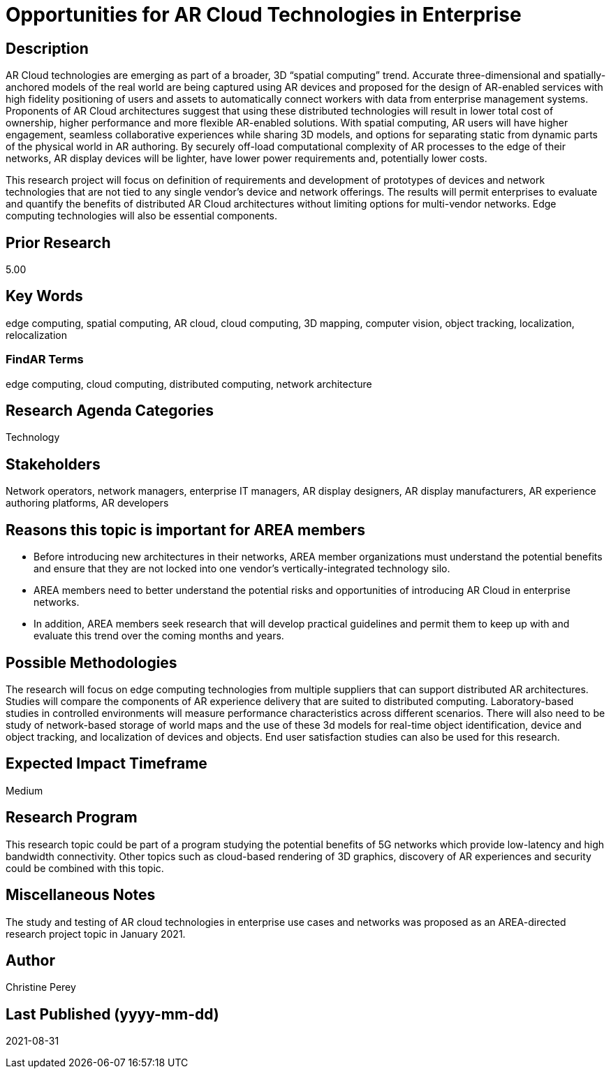 [[ra-Tnetworks5-arcloud]]

# Opportunities for AR Cloud Technologies in Enterprise

## Description
AR Cloud technologies are emerging as part of a broader, 3D “spatial computing” trend. Accurate three-dimensional and spatially-anchored models of the real world are being captured using AR devices and proposed for the design of AR-enabled services with high fidelity positioning of users and assets to automatically connect workers with data from enterprise management systems. Proponents of AR Cloud architectures suggest that using these distributed technologies will result in lower total cost of ownership, higher performance and more flexible AR-enabled solutions. With spatial computing, AR users will have higher engagement, seamless collaborative experiences while sharing 3D models, and options for separating static from dynamic parts of the physical world in AR authoring. By securely off-load computational complexity of AR processes to the edge of their networks, AR display devices will be lighter, have lower power requirements and, potentially lower costs.

This research project will focus on definition of requirements and development of prototypes of devices and network technologies that are not tied to any single vendor's device and network offerings. The results will permit enterprises to evaluate and quantify the benefits of distributed AR Cloud architectures without limiting options for multi-vendor networks. Edge computing technologies will also be essential components.

## Prior Research
5.00

## Key Words
edge computing, spatial computing, AR cloud, cloud computing, 3D mapping, computer vision, object tracking, localization, relocalization

### FindAR Terms
edge computing, cloud computing, distributed computing, network architecture

## Research Agenda Categories
Technology

## Stakeholders
Network operators, network managers, enterprise IT managers, AR display designers, AR display manufacturers, AR experience authoring platforms, AR developers

## Reasons this topic is important for AREA members
- Before introducing new architectures in their networks, AREA member organizations must understand the potential benefits and ensure that they are not locked into one vendor's vertically-integrated technology silo.
- AREA members need to better understand the potential risks and opportunities of introducing AR Cloud in enterprise networks.
- In addition, AREA members seek research that will develop practical guidelines and permit them to keep up with and evaluate this trend over the coming months and years.

## Possible Methodologies
The research will focus on edge computing technologies from multiple suppliers that can support distributed AR architectures. Studies will compare the components of AR experience delivery that are suited to distributed computing. Laboratory-based studies in controlled environments will measure performance characteristics across different scenarios. There will also need to be study of network-based storage of world maps and the use of these 3d models for real-time object identification, device and object tracking, and localization of devices and objects. End user satisfaction studies can also be used for this research.

## Expected Impact Timeframe
Medium

## Research Program
This research topic could be part of a program studying the potential benefits of 5G networks which provide low-latency and high bandwidth connectivity. Other topics such as cloud-based rendering of 3D graphics, discovery of AR experiences and security could be combined with this topic.

## Miscellaneous Notes
The study and testing of AR cloud technologies in enterprise use cases and networks was proposed as an AREA-directed research project topic in January 2021.

## Author
Christine Perey

## Last Published (yyyy-mm-dd)
2021-08-31
